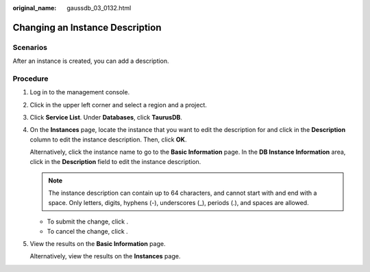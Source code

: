 :original_name: gaussdb_03_0132.html

.. _gaussdb_03_0132:

Changing an Instance Description
================================

Scenarios
---------

After an instance is created, you can add a description.

Procedure
---------

#. Log in to the management console.

#. Click |image1| in the upper left corner and select a region and a project.

#. Click **Service List**. Under **Databases**, click **TaurusDB**.

#. On the **Instances** page, locate the instance that you want to edit the description for and click |image2| in the **Description** column to edit the instance description. Then, click **OK**.

   Alternatively, click the instance name to go to the **Basic Information** page. In the **DB Instance Information** area, click |image3| in the **Description** field to edit the instance description.

   .. note::

      The instance description can contain up to 64 characters, and cannot start with and end with a space. Only letters, digits, hyphens (-), underscores (_), periods (.), and spaces are allowed.

   -  To submit the change, click |image4|.
   -  To cancel the change, click |image5|.

#. View the results on the **Basic Information** page.

   Alternatively, view the results on the **Instances** page.

.. |image1| image:: /_static/images/en-us_image_0000001352219100.png
.. |image2| image:: /_static/images/en-us_image_0000001513008494.png
.. |image3| image:: /_static/images/en-us_image_0000001513008494.png
.. |image4| image:: /_static/images/en-us_image_0000001563528757.png
.. |image5| image:: /_static/images/en-us_image_0000001512768946.png
